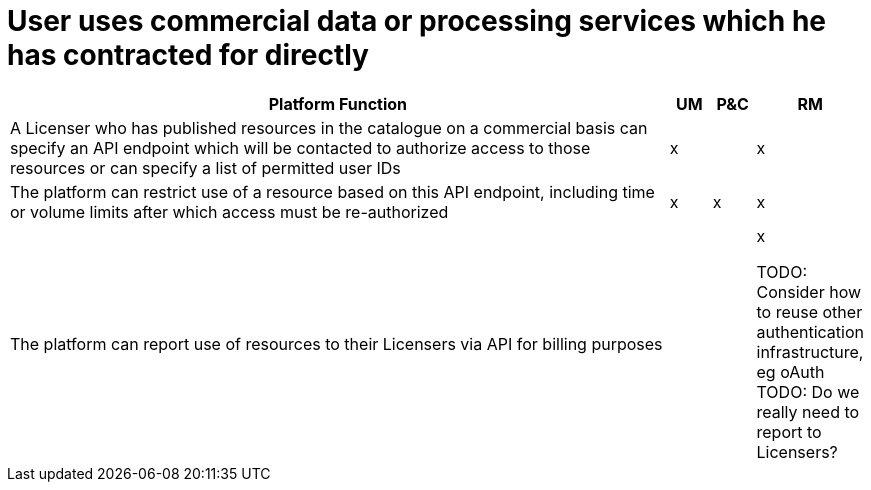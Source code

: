 = User uses commercial data or processing services which he has contracted for directly

[cols="<.^85,^.^5,^.^5,^.^5"]
|===
| Platform Function | UM | P&C | RM

| A Licenser who has published resources in the catalogue on a commercial basis can specify an API endpoint which will be contacted to authorize access to those resources or can specify a list of permitted user IDs | x | | x
| The platform can restrict use of a resource based on this API endpoint, including time or volume limits after which access must be re-authorized | x | x | x
| The platform can report use of resources to their Licensers via API for billing purposes | | | x


TODO: Consider how to reuse other authentication infrastructure, eg oAuth
TODO: Do we really need to report to Licensers?

|===
